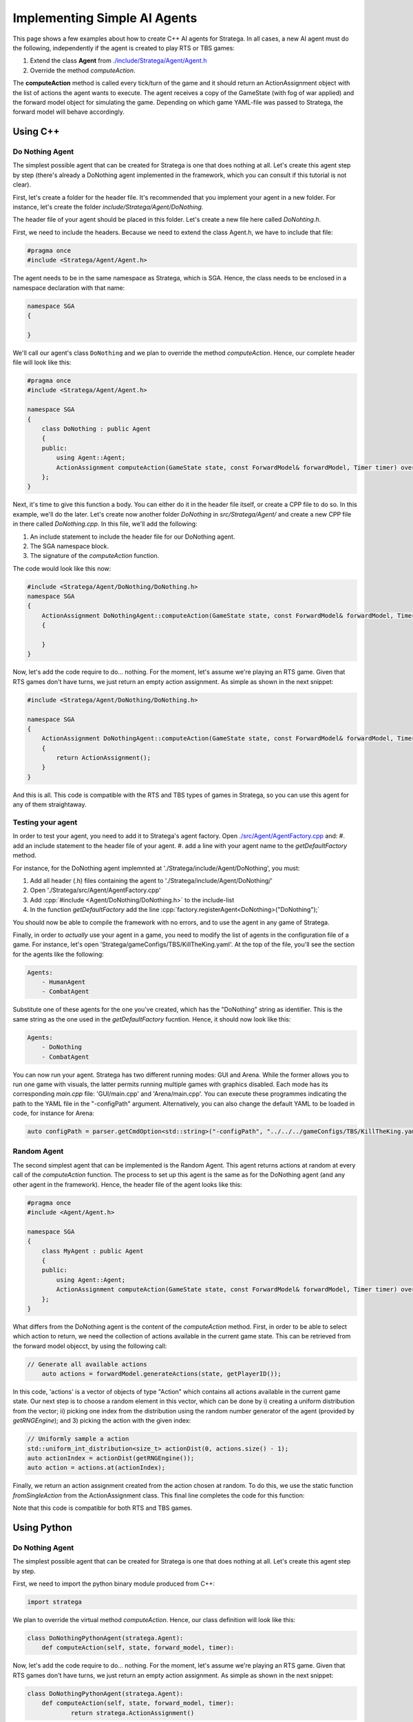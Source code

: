 .. _implement_agent:

#############################
Implementing Simple AI Agents
#############################

This page shows a few examples about how to create C++ AI agents for Stratega. In all cases, a new AI agent must do the following, independently if the agent is created to play RTS or TBS games:

#. Extend the class **Agent** from `./include/Stratega/Agent/Agent.h <https://github.com/GAIGResearch/Stratega/blob/dev/Stratega/include/Stratega/Agent/Agent.h>`_
#. Override the method *computeAction*.   

The **computeAction** method is called every tick/turn of the game and it should return an ActionAssignment object with the list of actions the agent wants to execute.
The agent receives a copy of the GameState (with fog of war applied) and the forward model object for simulating the game. Depending on which game YAML-file was passed to 
Stratega, the forward model will behave accordingly.


Using C++
*********

.. role:: cpp(code)
   :language: c++

Do Nothing Agent
================

The simplest possible agent that can be created for Stratega is one that does nothing at all. Let's create this agent step by step (there's already a DoNothing agent implemented
in the framework, which you can consult if this tutorial is not clear).

First, let's create a folder for the header file. It's recommended that you implement your agent in a new folder. For instance, let's create the folder `include/Stratega/Agent/DoNothing`.

The header file of your agent should be placed in this folder. Let's create a new file here called `DoNohting.h`.

First, we need to include the headers. Because we need to extend the class Agent.h, we have to include that file:

.. code-block:: c++

    #pragma once
    #include <Stratega/Agent/Agent.h>

The agent needs to be in the same namespace as Stratega, which is SGA. Hence, the class needs to be enclosed in a namespace declaration with that name:


.. code-block:: c++

    namespace SGA
    {

    }


We'll call our agent's class ``DoNothing`` and we plan to override the method *computeAction*. Hence, our complete header file will look like this:

.. code-block:: c++

    #pragma once
    #include <Stratega/Agent/Agent.h>

    namespace SGA
    {
        class DoNothing : public Agent
        {
        public:
            using Agent::Agent;
            ActionAssignment computeAction(GameState state, const ForwardModel& forwardModel, Timer timer) override;
        };
    }

Next, it's time to give this function a body. You can either do it in the header file itself, or create a CPP file to do so. In this example, we'll do the later. Let's
create now another folder `DoNothing` in `src/Stratega/Agent/` and create a new CPP file in there called `DoNothing.cpp`. In this file, we'll add the following:

#. An include statement to include the header file for our DoNothing agent.
#. The SGA namespace block.
#. The signature of the *computeAction* function.

The code would look like this now:


.. code-block:: c++

    #include <Stratega/Agent/DoNothing/DoNothing.h>
    namespace SGA
    {
        ActionAssignment DoNothingAgent::computeAction(GameState state, const ForwardModel& forwardModel, Timer timer)
        {
        
        }
    }


Now, let's add the code require to do... nothing. For the moment, let's assume we're playing an RTS game. Given that RTS games don't have turns, we just return an empty action assignment. 
As simple as shown in the next snippet:

.. code-block:: c++

    #include <Stratega/Agent/DoNothing/DoNothing.h>

    namespace SGA
    {
        ActionAssignment DoNothingAgent::computeAction(GameState state, const ForwardModel& forwardModel, Timer timer)
        {
            return ActionAssignment();
        }
    }

And this is all. This code is compatible with the RTS and TBS types of games in Stratega, so you can use this agent for any of them straightaway.



Testing your agent
==================

In order to test your agent, you need to add it to Stratega's agent factory. Open `./src/Agent/AgentFactory.cpp <https://github.com/GAIGResearch/Stratega/blob/dev/Stratega/src/Agent/AgentFactory.cpp>`_ and:
#. add an include statement to the header file of your agent.
#. add a line with your agent name to the *getDefaultFactory* method.

For instance, for the DoNothing agent implemnted at './Stratega/include/Agent/DoNothing', you must:

#. Add all header (.h) files containing the agent to './Stratega/include/Agent/DoNothing/'
#. Open './Stratega/src/Agent/AgentFactory.cpp'
#. Add :cpp:`#include <Agent/DoNothing/DoNothing.h>` to the include-list
#. In the function *getDefaultFactory* add the line :cpp:`factory.registerAgent<DoNothing>("DoNothing");`

You should now be able to compile the framework with no errors, and to use the agent in any game of Stratega.

Finally, in order to *actually* use your agent in a game, you need to modify the list of agents in the configuration file of a game. For instance, let's open 'Stratega/gameConfigs/TBS/KillTheKing.yaml'.
At the top of the file, you'll see the section for the agents like the following:


.. code-block:: yaml

    Agents:
        - HumanAgent
        - CombatAgent

Substitute one of these agents for the one you've created, which has the "DoNothing" string as identifier. This is the same string as the one used in the *getDefaultFactory* fucntion. Hence,
it should now look like this:

.. code-block:: yaml

    Agents:
        - DoNothing
        - CombatAgent

You can now run your agent. Stratega has two different running modes: GUI and Arena. While the former allows you to run one game with visuals, the latter permits running multiple games with
graphics disabled. Each mode has its corresponding `main.cpp` file: 'GUI/main.cpp' and 'Arena/main.cpp'. You can execute these programmes indicating the path to the YAML file in the 
"-configPath" argument. Alternatively, you can also change the default YAML to be loaded in code, for instance for Arena:

.. code-block:: c++

    auto configPath = parser.getCmdOption<std::string>("-configPath", "../../../gameConfigs/TBS/KillTheKing.yaml");




Random Agent
============

The second simplest agent that can be implemented is the Random Agent. This agent returns actions at random at every call of the *computeAction* function. The process to
set up this agent is the same as for the DoNothing agent (and any other agent in the framework). Hence, the header file of the agent looks like this:


.. code-block:: c++

    #pragma once
    #include <Agent/Agent.h>

    namespace SGA
    {
        class MyAgent : public Agent
        {
        public:
            using Agent::Agent;
            ActionAssignment computeAction(GameState state, const ForwardModel& forwardModel, Timer timer) override;
        };
    }


What differs from the DoNothing agent is the content of the *computeAction* method. First, in order to be able to select which action to return, we need the collection of actions
available in the current game state. This can be retrieved from the forward model objecct, by using the following call:

.. code-block:: c++

    // Generate all available actions
	auto actions = forwardModel.generateActions(state, getPlayerID());


In this code, 'actions' is a vector of objects of type "Action" which contains all actions available in the current game state. Our next step is to choose a random element in this vector, 
which can be done by i) creating a uniform distribution from the vector; ii) picking one index from the distribution using the random number generator of the agent (provided by 
*getRNGEngine*); and 3) picking the action with the given index:

.. code-block:: c++

    // Uniformly sample a action
    std::uniform_int_distribution<size_t> actionDist(0, actions.size() - 1);
    auto actionIndex = actionDist(getRNGEngine());
    auto action = actions.at(actionIndex);


Finally, we return an action assignment created from the action chosen at random. To do this, we use the static function *fromSingleAction* from the ActionAssignment class. This final
line completes the code for this function:



.. code-block:: c++
    :linenos:

    #include <random>
    #include <Stratega/Agent/RandomAgent.h>

    namespace SGA
    {
        ActionAssignment RandomAgent::computeAction(GameState state, const ForwardModel& forwardModel, Timer timer)
        {
            // Generate all available actions
            auto actions = forwardModel.generateActions(state, getPlayerID());
            
            // Uniformly sample a action
            std::uniform_int_distribution<size_t> actionDist(0, actions.size() - 1);
            auto actionIndex = actionDist(getRNGEngine());
            auto action = actions.at(actionIndex);
	
            // Return Action
            return ActionAssignment::fromSingleAction(action);
        }
    }


Note that this code is compatible for both RTS and TBS games.




Using Python
*************

.. role:: python(code)
   :language: python

Do Nothing Agent
============

The simplest possible agent that can be created for Stratega is one that does nothing at all. Let's create this agent step by step.

First, we need to import the python binary module produced from C++:

.. code-block:: python

    import stratega

We plan to override the virtual method *computeAction*. Hence, our class definition will look like this:

.. code-block:: python

    class DoNothingPythonAgent(stratega.Agent):
        def computeAction(self, state, forward_model, timer):
        

Now, let's add the code require to do... nothing. For the moment, let's assume we're playing an RTS game. Given that RTS games don't have turns, we just return an empty action assignment. 
As simple as shown in the next snippet:

.. code-block:: python

    class DoNothingPythonAgent(stratega.Agent):
        def computeAction(self, state, forward_model, timer):
                return stratega.ActionAssignment()

And this is all. This code is compatible with the RTS and TBS types of games in Stratega, so you can use this agent for any of them straightaway.


Random Agent
============

The second simplest agent that can be implemented is the Random Agent. This agent returns actions at random at every call of the *computeAction* function. The process to
set up this agent is the same as for the DoNothing agent (and any other agent in the framework). Hence, the class definition of the agent looks like this:


.. code-block:: python

    class RandomPythonAgent(stratega.Agent):
        def computeAction(self, state, forward_model, timer):


What differs from the DoNothing agent is the content of the *computeAction* method. First, in order to be able to select which action to return, we need the collection of actions
available in the current game state. This can be retrieved from the forward model objecct, by using the following call:

.. code-block:: python

    # Generate all available actions
	actions=forward_model.generate_actions(state, self.get_player_id())


In this code, 'actions' is a list of objects of type "Action" which contains all actions available in the current game state. Our next step is to choose a random element in this vector, 
which can be done by i) importing the random module to generate pseudo-random numbers; ii) picking one index from the random generator; and 3) picking the action with the given index:

.. code-block:: c++

    # Sample random action
    action_index=random.randint(0, actions.count()-1)
    action=actions.__getitem__(action_index)


Finally, we return an action assignment created from the action chosen at random. To do this, we use the static function *from_single_action* from the ActionAssignment class. This final
line completes the code for this function:



.. code-block:: python
    :linenos:
    import stratega

    class RandomPythonAgent(stratega.Agent):
        def computeAction(self, state, forward_model, timer):

            action_index=random.randint(0, actions.count()-1)
            action=actions.__getitem__(action_index)
            action_assignment=stratega.ActionAssignment.from_single_action(action)

            return action_assignment


Note that this code is compatible for both RTS and TBS games.